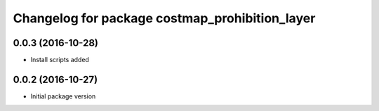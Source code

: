 ^^^^^^^^^^^^^^^^^^^^^^^^^^^^^^^^^^^^^^^^^^^^^^^
Changelog for package costmap_prohibition_layer
^^^^^^^^^^^^^^^^^^^^^^^^^^^^^^^^^^^^^^^^^^^^^^^

0.0.3 (2016-10-28)
------------------
* Install scripts added

0.0.2 (2016-10-27)
------------------
* Initial package version
